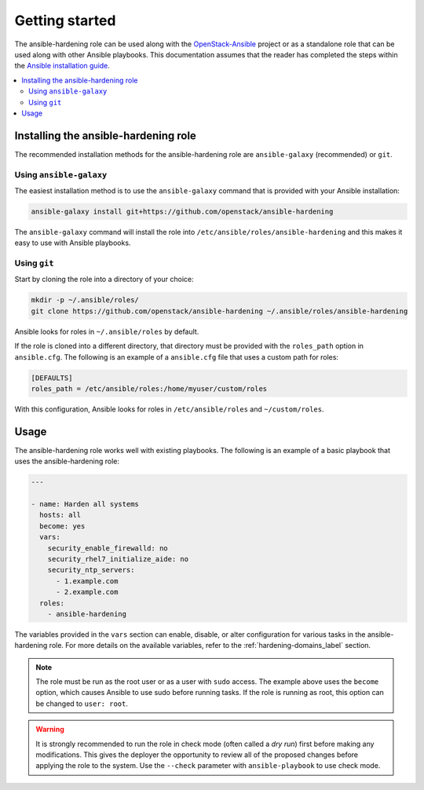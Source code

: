 Getting started
===============

The ansible-hardening role can be used along with the `OpenStack-Ansible`_
project or as a standalone role that can be used along with other Ansible
playbooks. This documentation assumes that the reader has completed the steps
within the
`Ansible installation guide <http://docs.ansible.com/ansible/intro_installation.html>`_.

.. _OpenStack-Ansible: https://git.openstack.org/cgit/openstack/openstack-ansible/

.. contents::
   :local:
   :backlinks: none

Installing the ansible-hardening role
-------------------------------------

The recommended installation methods for the ansible-hardening role are
``ansible-galaxy`` (recommended) or ``git``.

Using ``ansible-galaxy``
~~~~~~~~~~~~~~~~~~~~~~~~

The easiest installation method is to use the ``ansible-galaxy`` command that
is provided with your Ansible installation:

.. code-block:: console

   ansible-galaxy install git+https://github.com/openstack/ansible-hardening

The ``ansible-galaxy`` command will install the role into
``/etc/ansible/roles/ansible-hardening`` and this makes it easy to use with
Ansible playbooks.

Using ``git``
~~~~~~~~~~~~~

Start by cloning the role into a directory of your choice:

.. code-block:: console

   mkdir -p ~/.ansible/roles/
   git clone https://github.com/openstack/ansible-hardening ~/.ansible/roles/ansible-hardening

Ansible looks for roles in ``~/.ansible/roles`` by default.

If the role is cloned into a different directory, that directory must be
provided with the ``roles_path`` option in ``ansible.cfg``. The following is
an example of a ``ansible.cfg`` file that uses a custom path for roles:

.. code-block:: ini

   [DEFAULTS]
   roles_path = /etc/ansible/roles:/home/myuser/custom/roles

With this configuration, Ansible looks for roles in ``/etc/ansible/roles`` and
``~/custom/roles``.

Usage
-----

The ansible-hardening role works well with existing playbooks. The following
is an example of a basic playbook that uses the ansible-hardening role:

.. code-block:: yaml

    ---

    - name: Harden all systems
      hosts: all
      become: yes
      vars:
        security_enable_firewalld: no
        security_rhel7_initialize_aide: no
        security_ntp_servers:
          - 1.example.com
          - 2.example.com
      roles:
        - ansible-hardening

The variables provided in the ``vars`` section can enable, disable, or alter
configuration for various tasks in the ansible-hardening role. For more details
on the available variables, refer to the :ref:`hardening-domains_label`
section.

.. note::

    The role must be run as the root user or as a user with ``sudo`` access.
    The example above uses the ``become`` option, which causes Ansible to use
    sudo before running tasks. If the role is running as root, this option can
    be changed to ``user: root``.

.. warning::

    It is strongly recommended to run the role in check mode (often called a
    `dry run`) first before making any modifications. This gives the deployer
    the opportunity to review all of the proposed changes before applying the
    role to the system. Use the ``--check`` parameter with ``ansible-playbook``
    to use check mode.
